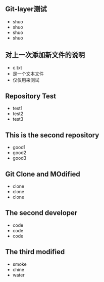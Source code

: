 ** Git-layer测试
   - shuo
   - shuo
   - shuo
   - shuo
** 对上一次添加新文件的说明
   - c.txt
   - 是一个文本文件
   - 仅仅用来测试
** Repository Test
   - test1
   - test2
   - test3
** This is the second repository
   - good1
   - good2
   - good3
** Git Clone and MOdified
   - clone
   - clone
   - clone
** The second developer
   - code
   - code
   - code
** The third modified
   - smoke
   - chine
   - water
